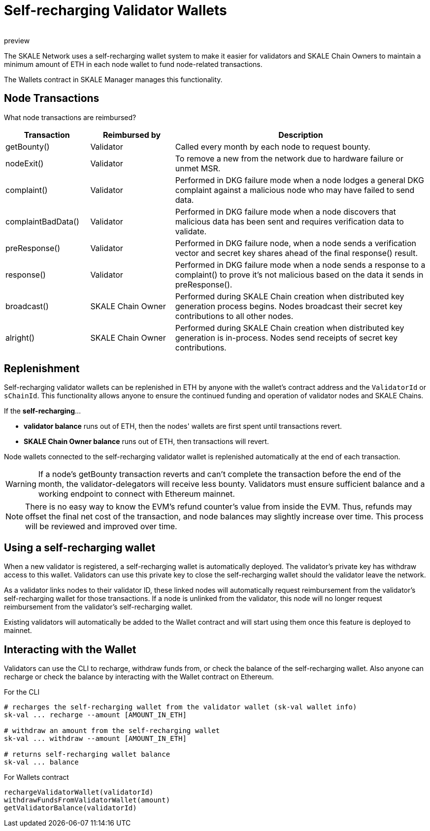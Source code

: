 = Self-recharging Validator Wallets
:doctype: article
:revremark: preview
:icons: font
:toc: macro

ifdef::env-github[]

:tip-caption: :bulb:
:note-caption: :information_source:
:important-caption: :heavy_exclamation_mark:
:caution-caption: :fire:
:warning-caption: :warning:

toc::[]

endif::[]

The SKALE Network uses a self-recharging wallet system to make it easier for validators and SKALE Chain Owners to maintain a minimum amount of ETH in each node wallet to fund node-related transactions.

The Wallets contract in SKALE Manager manages this functionality.

== Node Transactions

What node transactions are reimbursed? 

[%header,cols="1,1,3"]
|===
|Transaction
|Reimbursed by
|Description

|getBounty()
|Validator
|Called every month by each node to request bounty.

|nodeExit()
|Validator
|To remove a new from the network due to hardware failure or unmet MSR.

|complaint()
|Validator
|Performed in DKG failure mode when a node lodges a general DKG complaint against a malicious node who may have failed to send data.

|complaintBadData()
|Validator
|Performed in DKG failure mode when a node discovers that malicious data has been sent and requires verification data to validate.

|preResponse()
|Validator
|Performed in DKG failure node, when a node sends a verification vector and secret key shares ahead of the final response() result.

|response()
|Validator
|Performed in DKG failure mode when a node sends a response to a complaint() to prove it's not malicious based on the data it sends in preResponse().

|broadcast()
|SKALE Chain Owner
|Performed during SKALE Chain creation when distributed key generation process begins. Nodes broadcast their secret key contributions to all other nodes.

|alright()
|SKALE Chain Owner
|Performed during SKALE Chain creation when distributed key generation is in-process. Nodes send receipts of secret key contributions.
|===

== Replenishment

Self-recharging validator wallets can be replenished in ETH by anyone with the wallet's contract address and the `ValidatorId` or `sChainId`. This functionality allows anyone to ensure the continued funding and operation of validator nodes and SKALE Chains. 

If the *self-recharging*...

* *validator balance* runs out of ETH, then the nodes' wallets are first spent until transactions revert.
* *SKALE Chain Owner balance* runs out of ETH, then transactions will revert.

Node wallets connected to the self-recharging validator wallet is replenished automatically at the end of each transaction.

[WARNING]
If a node's getBounty transaction reverts and can't complete the transaction before the end of the month, the validator-delegators will receive less bounty. Validators must ensure sufficient balance and a working endpoint to connect with Ethereum mainnet.

[NOTE]
There is no easy way to know the EVM's refund counter's value from inside the EVM. Thus, refunds may offset the final net cost of the transaction, and node balances may slightly increase over time. This process will be reviewed and improved over time.

== Using a self-recharging wallet

When a new validator is registered, a self-recharging wallet is automatically deployed. The validator's private key has withdraw access to this wallet. Validators can use this private key to close the self-recharging wallet should the validator leave the network.

As a validator links nodes to their validator ID, these linked nodes will automatically request reimbursement from the validator's self-recharging wallet for those transactions. If a node is unlinked from the validator, this node will no longer request reimbursement from the validator's self-recharging wallet.

Existing validators will automatically be added to the Wallet contract and will start using them once this feature is deployed to mainnet.

== Interacting with the Wallet

Validators can use the CLI to recharge, withdraw funds from, or check the balance of the self-recharging wallet. Also anyone can recharge or check the balance by interacting with the Wallet contract on Ethereum.

For the CLI::

```
# recharges the self-recharging wallet from the validator wallet (sk-val wallet info)
sk-val ... recharge --amount [AMOUNT_IN_ETH]

# withdraw an amount from the self-recharging wallet
sk-val ... withdraw --amount [AMOUNT_IN_ETH]

# returns self-recharging wallet balance
sk-val ... balance                              
```

For Wallets contract::

```
rechargeValidatorWallet(validatorId)
withdrawFundsFromValidatorWallet(amount)
getValidatorBalance(validatorId)
```